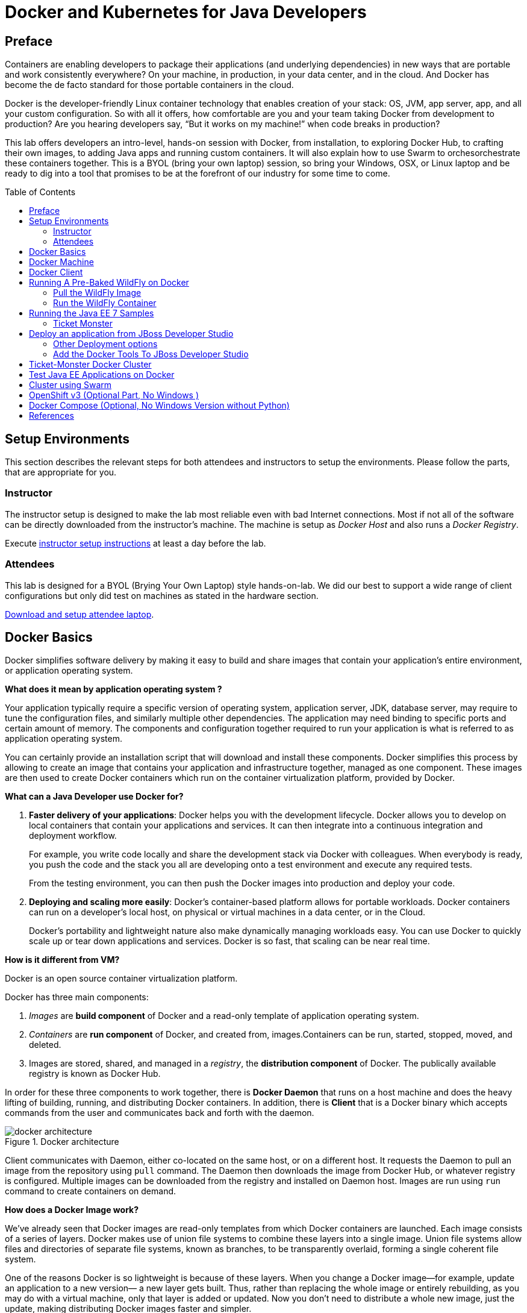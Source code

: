 = Docker and Kubernetes for Java Developers
:toc:
:toc-placement!:

## Preface
Containers are enabling developers to package their applications (and underlying dependencies) in new ways that are portable and work consistently everywhere? On your machine, in production, in your data center, and in the cloud. And Docker has become the de facto standard for those portable containers in the cloud.

Docker is the developer-friendly Linux container technology that enables creation of your stack: OS, JVM, app server, app, and all your custom configuration. So with all it offers, how comfortable are you and your team taking Docker from development to production? Are you hearing developers say, “But it works on my machine!” when code breaks in production?

This lab offers developers an intro-level, hands-on session with Docker, from installation, to exploring Docker Hub, to crafting their own images, to adding Java apps and running custom containers. It will also explain how to use Swarm to orchesorchestrate these containers together. This is a BYOL (bring your own laptop) session, so bring your Windows, OSX, or Linux laptop and be ready to dig into a tool that promises to be at the forefront of our industry for some time to come.

toc::[]

## Setup Environments

This section describes the relevant steps for both attendees and instructors to setup the environments. Please follow the parts, that are appropriate for you.

### Instructor

The instructor setup is designed to make the lab most reliable even with bad Internet connections. Most if not all of the software can be directly downloaded from the instructor's machine. The machine is setup as _Docker Host_ and also runs a _Docker Registry_.

Execute https://github.com/arun-gupta/docker-java/tree/master/instructor[instructor setup instructions] at least a day before the lab.

### Attendees

This lab is designed for a BYOL (Brying Your Own Laptop) style hands-on-lab. We did our best to support a wide range of client configurations but only did test on machines as stated in the hardware section.

https://github.com/arun-gupta/docker-java/tree/master/attendees[Download and setup attendee laptop].

## Docker Basics
Docker simplifies software delivery by making it easy to build and share images that contain your application’s entire environment, or application operating system.

**What does it mean by application operating system ?**

Your application typically require a specific version of operating system, application server, JDK, database server, may require to tune the configuration files, and similarly multiple other dependencies. The application may need binding to specific ports and certain amount of memory. The components and configuration together required to run your application is what is referred to as application operating system.

You can certainly provide an installation script that will download and install these components. Docker simplifies this process by allowing to create an image that contains your application and infrastructure together, managed as one component. These images are then used to create Docker containers which run on the container virtualization platform, provided by Docker.

**What can a Java Developer use Docker for?**

. *Faster delivery of your applications*: Docker helps you with the development lifecycle.
Docker allows you to develop on local containers that contain your applications
and services. It can then integrate into a continuous integration and
deployment workflow.
+
For example, you write code locally and share the development stack
via Docker with colleagues. When everybody is ready, you push the
code and the stack you all are developing onto a test environment
and execute any required tests.
+
From the testing environment, you can then push the Docker images
into production and deploy your code.
+
. *Deploying and scaling more easily*: Docker's container-based platform allows for portable workloads. Docker containers can run on a developer's local host, on physical
or virtual machines in a data center, or in the Cloud.
+
Docker's portability and lightweight nature also make dynamically managing workloads easy. You can use Docker to quickly scale up or tear down applications and services. Docker is so fast, that scaling can be near real time.

**How is it different from VM?**

Docker is an open source container virtualization platform.

Docker has three main components:

. __Images__ are *build component* of Docker and a read-only template of application operating system.
. __Containers__ are *run component* of Docker, and created from, images.Containers can be run, started, stopped, moved, and deleted.
. Images are stored, shared, and managed in a __registry__, the *distribution component* of Docker. The publically available registry is known as Docker Hub.

In order for these three components to work together, there is *Docker Daemon* that runs on a host machine and does the heavy lifting of building, running, and distributing Docker containers. In addition, there is *Client* that is a Docker binary which accepts commands from the user and communicates back and forth with the daemon.

.Docker architecture
image::images/docker-architecture.png[]

Client communicates with Daemon, either co-located on the same host, or on a different host. It requests the Daemon to pull an image from the repository using `pull` command. The Daemon then downloads the image from Docker Hub, or whatever registry is configured. Multiple images can be downloaded from the registry and installed on Daemon host. Images are run using `run` command to create containers on demand.

**How does a Docker Image work?**

We've already seen that Docker images are read-only templates from which Docker containers are launched. Each image consists of a series of layers. Docker makes use of union file systems to combine these layers into a single image. Union file systems allow files and directories of separate file systems, known as branches, to be transparently overlaid, forming a single coherent file system.

One of the reasons Docker is so lightweight is because of these layers. When you change a Docker image—for example, update an application to a new version— a new layer gets built. Thus, rather than replacing the whole image or entirely rebuilding, as you may do with a virtual machine, only that layer is added or updated. Now you don't need to distribute a whole new image, just the update, making distributing Docker images faster and simpler.

Every image starts from a base image, for example `ubuntu`, a base Ubuntu image, or `fedora`, a base Fedora image. You can also use images of your own as the basis for a new image, for example if you have a base Apache image you could use this as the base of all your web application images.

NOTE: By default, Docker obtains these base images from Docker Hub.

Docker images are then built from these base images using a simple, descriptive set of steps we call instructions. Each instruction creates a new layer in our image. Instructions include actions like:

. Run a command.
. Add a file or directory.
. Create an environment variable.
. What process to run when launching a container from this image.

These instructions are stored in a file called a Dockerfile. Docker reads this Dockerfile when you request a build of an image, executes the instructions, and returns a final image.

**How does a Container work?**

A container consists of an operating system, user-added files, and meta-data. As we've seen, each container is built from an image. That image tells Docker what the container holds, what process to run when the container is launched, and a variety of other configuration data. The Docker image is read-only. When Docker runs a container from an image, it adds a read-write layer on top of the image (using a union file system as we saw earlier) in which your application can then run.

## Docker Machine

Machine makes it really easy to create Docker hosts on your computer, on cloud providers and inside your own data center. It creates servers, installs Docker on them, then configures the Docker client to talk to them.

Once your Docker host has been created, it then has a number of commands for managing them:

. Starting, stopping, restarting
. Upgrading Docker
. Configuring the Docker client to talk to your host

You used Docker Machine already during the attendee setup. We won't need it too much further on. But if you need to create hosts, it's a very handy tool to know about. From now on we're mostly going to use the docker client.
Find out more about the details at the link:https://docs.docker.com/machine/[Official Docker Machine Website]

Check if docker machine is working using the following command:

[source, text]
----
docker-machine -v
----

## Docker Client

The client communicates with the demon process on your host and let's you work with images and containers.

Check if your client is working using the following command:

[source, text]
----
docker -v
----

The most important options you'll be using frequently are:

. `run` - runs a container
. `ps`- lists containers
. `stop` - stops a container

Get a full list of available commands with
[source, text]
----
docker
----

## Running A Pre-Baked WildFly on Docker

The first step in running any application on Docker is to run an image. There are plenty of images available from the official Docker registry (aka link:https://hub.docker.com[Docker Hub]). To run any of them, you just have to ask the Docker Client to run it. The client will check if the image already exists on Docker Host. If it exists then it'll run it, otherwise the host will download the image and then run it.

### Pull the WildFly Image

Let's first check, if there are any images already available:

[source, text]
----
docker images
----

At first, this list is empty. Now, let's get a plain `jboss/wildfly` image from your instructor's registry:

[source, text]
----
docker pull <INSTRUCTOR_IP>:5000/wildfly
----

You can see, that Docker is downloading the image with it's different layers.

In a traditional Linux boot, the kernel first mounts the root File System as read-only, checks its integrity, and then switches the whole rootfs volume to read-write mode.
When Docker mounts the rootfs, it starts read-only, as in a traditional Linux boot, but then, instead of changing the file system to read-write mode, it takes advantage of a union mount to add a read-write file system over the read-only file system. In fact there may be multiple read-only file systems stacked on top of each other. We think of each one of these file systems as a layer.

At first, the top read-write layer has nothing in it, but any time a process creates a file, this happens in the top layer. And if something needs to update an existing file in a lower layer, then the file gets copied to the upper layer and changes go into the copy. The version of the file on the lower layer cannot be seen by the applications anymore, but it is there, unchanged.

We call the union of the read-write layer and all the read-only layers a _union file system_.

.Docker Layers
image::images/plain-wildfly0.png[]

In our particular case, the https://github.com/jboss-dockerfiles/wildfly/blob/master/Dockerfile[jboss/wildfly] image extends the link:https://github.com/jboss-dockerfiles/base/blob/master/Dockerfile[jboss/base-jdk:7] image which adds the OpenJDK distribution on top of the link:https://github.com/jboss-dockerfiles/base/blob/master/Dockerfile[jboss/base] image.
The base image is used for all JBoss community images. It provides a base layer that includes:

. A jboss user (uid/gid 1000) with home directory set to `/opt/jboss`
. A few tools that may be useful when extending the image or installing software, like unzip.

The jboss/base-jdk:7 image adds:

. Latest OpenJDK distribution
. Adds a JAVA_HOME environment variable

When the download is done, you can list the images again and will see the following:

[source, text]
----
docker images

REPOSITORY              TAG     IMAGE ID       CREATED       VIRTUAL SIZE
<INSTRUCTOR_IP>:5000/wildfly  latest  2ac466861ca1   10 weeks ago  951.3 MB
----

### Run the WildFly Container

#### Run Interactively

Run WildFly container in an interactive mode.

[source, text]
----
docker run -it <INSTRUCTOR_IP>:5000/wildfly
----

This will show the output as:

[source, text]
----
> docker run -it 192.168.99.100:5000/wildfly
=========================================================================

  JBoss Bootstrap Environment

  JBOSS_HOME: /opt/jboss/wildfly

  JAVA: /usr/lib/jvm/java/bin/java

  JAVA_OPTS:  -server -Xms64m -Xmx512m -XX:MaxPermSize=256m -Djava.net.preferIPv4Stack=true -Djboss.modules.system.pkgs=org.jboss.byteman -Djava.awt.headless=true

=========================================================================

17:58:58,353 INFO  [org.jboss.modules] (main) JBoss Modules version 1.3.3.Final
17:58:58,891 INFO  [org.jboss.msc] (main) JBoss MSC version 1.2.2.Final
17:58:59,056 INFO  [org.jboss.as] (MSC service thread 1-2) JBAS015899: WildFly 8.2.0.Final "Tweek" starting

. . .

17:59:03,211 INFO  [org.jboss.as] (Controller Boot Thread) JBAS015961: Http management interface listening on http://127.0.0.1:9990/management
17:59:03,212 INFO  [org.jboss.as] (Controller Boot Thread) JBAS015951: Admin console listening on http://127.0.0.1:9990
17:59:03,213 INFO  [org.jboss.as] (Controller Boot Thread) JBAS015874: WildFly 8.2.0.Final "Tweek" started in 5310ms - Started 184 of 234 services (82 services are lazy, passive or on-demand)
----

This shows that the server started correctly, congratulations!

Hit Ctrl+C to stop the container.

#### Run as a Daemon

Restart the container in a daemon mode:

[source, text]
----
> docker run -d 192.168.99.100:5000/wildfly
972f51cc8422eec0a7ea9a804a55a2827b5537c00a6bfd45f8646cb764bc002a
----

The output is the unique id assigned to the container. Check the logs as:

[source, text]
----
> docker logs 972f51cc8422eec0a7ea9a804a55a2827b5537c00a6bfd45f8646cb764bc002a
=========================================================================

  JBoss Bootstrap Environment

  JBOSS_HOME: /opt/jboss/wildfly

. . .
----

We can check it by issuing the `docker ps` command which retrieves the images process which are running and the ports engaged by the process:

[source, text]
----
docker ps

CONTAINER ID        IMAGE                  COMMAND                CREATED             STATUS              PORTS               NAMES
48f473979e50        jboss/wildfly:latest   "/opt/jboss/wildfly/   4 minutes ago       Up 4 minutes        8080/tcp            cranky_al
meida
----

#### Access WildFly Server

If you have noticed the startup log of the server, you should have discovered that the server is located in the `/opt/jboss/wildfly` and that by default the public interfaces are bound to the `0.0.0.0` address while the admin interfaces are bound just to localhost. This information will be useful to learn how to customize the server.

So, in order to access to WildFly server, we need to know which address has been chosen by the application server for socket binding. We will use the docker inspect command passing as parameter the ID of the running Container we have already found (48f473979e50):

[source, text]
----
docker inspect --format "{{.NetworkSettings.IPAddress}}" 48f473979e50
----

The above command outputs an IP address (maybe 172.17.0.1) That means, the server is available at the 172.17.0.1 IP Address. 

Now let's open the console at that address: http://172.17.0.1:8080

That did not work. You'll get a ``This webpage is not available - ERR_CONNECTION_TIMED_OUT'' error.

But why?

Docker runs all containers in the host, which is running in a guest system.

When Docker starts, it creates a virtual interface named ``docker0'' on the host machine. It randomly chooses an address and subnet from the private range defined by RFC 1918 that are not in use on the host machine, and assigns it to docker0. Docker made the choice 172.17.0.1 in this example.

But ``docker0'' is no ordinary interface. It is a virtual Ethernet bridge that automatically forwards packets between any other network interfaces that are attached to it. This lets containers communicate both with the host machine and with each other. But nothing more.

Speaking, by default Docker containers can make connections to the outside world, but the outside world cannot connect to containers. This get's another layer of indirection, if you are using boot2docker on for example Mac or Windows. In this case, we don't even care for the Docker generated IP address, but want to know the address, the host is running at.

`docker-machine ip` gives us the host IP address and this was already added to the hosts file. So, we can give it another try by accessing: http://dockerhost:8080.
This will not work either.

If you want containers to accept incoming connections, you will need to provide special options when invoking `docker run`. The container, we just started, can't be accessed by our browser. We need to stop it again and restart with different options.

[source, text]
----
docker stop 48f473979e50
----

Now let's make sure, we're exposing the correct port, that we want to access during startup:

[source, text]
----
docker run -it -p 8080:8080 <INSTRUCTOR_IP>:5000/wildfly
----

The format is `-p hostPort:containerPort`.

Now we're ready to test http://dockerhost:8080 again. This works with the exposed port, as expected.

.Welcome WildFly
image::images/plain-wildfly1.png[]

## Running the Java EE 7 Samples

link:https://github.com/javaee-samples/javaee7-hol[Java EE 7 Hands-on Lab] has been delivered all around the world and is a pretty standard application that shows design patterns and anti-patterns for a typical Java EE 7 application.

Pull the Docker image that contains WildFly and pre-built Java EE 7 application WAR file as shown:

[source, text]
----
docker pull <INSTRUCTOR_IP>:5000/javaee7-hol
----

The javaee7-hol link:https://github.com/arun-gupta/docker-images/blob/master/javaee7-hol/Dockerfile[Dockerfile] is based on `jboss/wildfly` and adds the movieplex7 application as war file.

Run it as:

[source, text]
----
docker run -it -p 8080:8080 arungupta/javaee7-hol
----

See the application in action at http://dockerhost:8080/movieplex7/

### Ticket Monster

TicketMonster is an example application that focuses on Java EE6 - JPA 2, CDI, EJB 3.1 and JAX-RS along with HTML5 and jQuery Mobile. It is a moderately complex application that demonstrates how to build modern web applications optimized for mobile & desktop. TicketMonster is representative of an online ticketing broker - providing access to events (e.g. concerts, shows, etc) with an online booking application.

Apart from being a demo, TicketMonster provides an already existing application structure that you can use as a starting point for your app. You could try out your use cases, test your own ideas, or, contribute improvements back to the community.

.TicketMonster architecture
image::images/ticket-monster_tutorial_architecture.png[]

The application uses Java EE 6 services to provide business logic and persistence, utilizing technologies such as CDI, EJB 3.1 and JAX-RS, JPA 2. These services back the user-facing booking process, which is implemented using HTML5 and JavaScript, with support for mobile devices through jQuery Mobile.

The administration site is centered around CRUD use cases, so instead of writing everything manually, the business layer and UI are generated by Forge, using EJB 3.1, CDI and JAX-RS. For a better user experience, Twitter Bootstrap is used.

Monitoring sales requires staying in touch with the latest changes on the server side, so this part of the application will be developed in HTML5 and JavaScript using a polling solution.

#### Build Ticket Monster

First thing, you're going to do is to build the application from source. Create a directory for the source and change to it:

[source, text]
----
mkdir docker-java/
cd docker-java/
----

And checkout the sources from the instructor git repository.

[source, text]
----
git clone -b WildFly-docker-test http://root:dockeradmin@<INSTRUCTOR_IP>:10080/root/ticket-monster.git
----

`-b WildFly-docker-test` is a branch of Ticket Monster that contains a ``docker-test'' profile to run Arquillian Cube test. More on this later.

From here, you're free to explore the application a bit. Open it with JBDS and find more background about the use-cases and how the application is designed at the link:http://www.jboss.org/ticket-monster/whatisticketmonster/[Ticket Monster Website].

Copy the Maven lab-settings.xml file that you have downloaded from the instructor machine and place it inside `docker-java` directory.

When you're ready, it is time to build the application. Switch to the checkout directory and run maven package.

[source, text]
----
cd docker-java/
mvn -s lab-settings.xml -f ticket-monster/demo/pom.xml -Ppostgresql clean package
----

NOTE: Make sure you've changed <INSTRUCTOR_IP> to the IP address of instructor's machine.

Congratulations! You just build the applications war file. Let's see if this can be deployed.

#### Run Ticket Monster For The First Time

The application needs two things from an infrastructure perspective. A WildFly application server and a Postgress Database. Let Docker do the magic for us.

Check if your docker host is running

[source, text]
----
docker-machine ls
----

You should see the output similar to:

[source, text]
----
NAME        ACTIVE   DRIVER       STATE     URL                         SWARM
lab                  virtualbox   Running   tcp://192.168.99.101:2376   
----

If the machine state is stopped, start it with:

[source, text]
----
docker-machine start lab
----

After it is started you can find out about the IP address of your host with

[source, text]
----
docker-machine ip lab
----

We already did this during the setup document, remember? So, this is a good chance to check, if you already added this IP to your hosts file.

Type:

[source, text]
----
ping dockerhost
----

and see if this resolves to the IP address that the docker-machine command printed out. You should see an output as:

[source, text]
----
> ping dockerhost
PING dockerhost (192.168.99.101): 56 data bytes
64 bytes from 192.168.99.101: icmp_seq=0 ttl=64 time=0.394 ms
64 bytes from 192.168.99.101: icmp_seq=1 ttl=64 time=0.387 ms
----

If it does, you're ready to start over with the lab. If it does not, make sure you've followed the steps to https://github.com/arun-gupta/docker-java/tree/master/attendees#configure-host[configure your host].

Let's get started with the real work.

Time to bring in WildFly and a database. You'll start with the database. Postgres is used as the database for Ticketmonster application.

[source, text]
----
docker run --name db -d -p 5432:5432 -e POSTGRES_USER=ticketmonster -e POSTGRES_PASSWORD=ticketmonster-docker <INSTRUCTOR_IP>:5000/postgres
----

This command starts a container named "db" from the image in your instructor's registry "<INSTRUCTOR_IP>:5000/postgres". As this will not be present locally, it needs to be downloaded first. But you'll have a very quick connection to the instructor registry and this shouldn't take long.
The two "-e" options define environment variables which are read by the db at startup and allow us to access the database with this user and password.
Finally, the "-d" option tells docker to start a demon process. Which means, that the console window, you're running this command in, will be available again after it is issued. If you skip this parameter, the console will be directly showing the output from the process.
"-p" option maps container ports to host ports and allows other containers on our host to access them.

.More Information about port mapping
[NOTE]
===============================
Port exposure and mapping are the keys to successful work with Docker.
See more about networking on the Docker website link:https://docs.docker.com/articles/networking/[Advanced Networking]
===============================

This should have worked. To double check if it did, you can see the server logs
[source, text]
----
docker logs -f db
----
The "-f" flag keeps refreshing the logs and pushes new events directly out to the console.

After the database server is up and running we now need the WildFly.
[source, text]
----
docker run -d --name wildfly -p 8080:8080 --link db:db -v /Users/youruser/tmp/deployments:/opt/jboss/wildfly/standalone/deployments/:rw <INSTRUCTOR_IP>:5000/wildfly
----
This command starts a container named "wildfly" and links this container to the db (--link option) container we started earlier.

.More Information about container linking
[NOTE]
===============================
You saw how you can connect to a service running inside a Docker container via a network port. But a port connection is only one way you can interact with services and applications running inside Docker containers.
Docker also has a linking system that allows you to link multiple containers together and send connection information from one to another. When containers are linked, information about a source container can be sent to a recipient container. This allows the recipient to see selected data describing aspects of the source container.
See more about container communication on the Docker website link:https://docs.docker.com/userguide/dockerlinks/[Linking Containers Together]
===============================

The "-v" flag maps a local directory into the host. This will be the place to put the deployments. Please make sure to use `-v /c/Users/` notation for drive letters on windows.
The other options are known to you already.
Check the logs if the server is started.

[source, text]
----
docker logs -f wildfly
----

And access the http://dockerhost:8080 with your webbrowser to make sure the instance is up and running.

Now you're ready to deploy the application for the first time. Let's use JBoss Developer Studio for this.

## Deploy an application from JBoss Developer Studio

Start JDBS if not started. And create a server adaptor first.

.Server adapter
image::images/jbds1.png[]

Assign or create a WildFly 8.x runtime (Changed properties are highlighted.)

.WildFly Runtime Properties
image::images/jbds2.png[]

Setup the server properties in the following image.  The two properties on the left are automatically propagated from the previous dialog. Additional two properties on the right side are required to disable to keep deployment scanners in sync with the server.

.Server properties
image::images/jbds3.png[]

Specify a custom deployment folder on Deployment tab of Server Editor

.Server Editor
image::images/jbds4.png[]

Right-click on the newly created server adapter and click “Start”.

.Start Server
image::images/jbds5.png[]

Now you need to right-click, Run on Server on the ticket-monster application and chose this server.
The project runs and displays the start page of ticket-monster

.Start Server
image::images/jbds6.png[]

Congratulations! You've just deployed your first application to a WildFly running in a Docker container.

Stop wildfly when you're done.
[source, text]
----
docker stop wildfly
----

### Other Deployment options
For the first deployment we used a shared volumen on the host computer. Let's explore deeper, what other deployment options we have


**Using the CLI**

The Command Line Interface (CLI) is a tool for connecting to WildFly instances to manage all tasks from command line environment. Some of the tasks that you can do using the CLI are:

. Deploy/Undeploy web application in standalone/Domain Mode.
. View all information about the deployed application on runtime.
. Start/Stop/Restart Nodes in respective mode i.e. Standalone/Domain.
. Adding/Deleting resource or subsystems to servers.

In order to work with the CLI you need to have it locally installed on your machine. Your instructor has a download prepared for you at http://<INSTRUCTOR_IP:8082>/downloads/
Unzip into a folder of your choice (e.g. /Users/arungupta/WildFly82/). This folder is named $WIDLFY_HOME from here on. Make sure to add the /Users/arungupta/WildFly82/bin to your path environment variable.

[source, text]
----
# Windows Example
set PATH=%PATH%;%WILDFLY_HOME%/bin
----

Now run the `jboss-cli` command and connect to the running WildFly instance.

[source, text]
----
cd %WIDLFY_HOME%/bin
./jboss-cli.sh --controller=dockerhost:9990  -u=admin -p=docker#admin -c
----

Once that you're connected through the `jboss-cli`, run:

[source, text]
----
deploy <TICKET_MONSTER_PATH>/ticket-monster.war --force
----

Now you've been sucessfully using the CLI to remotely deploy the ticket-monster application to a running docker container.
And again, keep the container running, we're going to look into the last deployment option you have.

**Using the web console**

The build in Web-Console also relies on the same management APIs that we've already been using via JBoss Developer Tools and the CLI. It does provide a nice web-based way to administrate your instance and if you've already exposed the container ports, you can simply access it via the URL: http://dockerhost:9990 in your webbrowser.
This will point you to the management interface

.The Web Console
image::images/console1.png[]


If you're prompted for username and password enter "admin" as username and "docker#admin" as password. Now navigate through it and execute the following steps:

. Go to the "Deployments tab".
. Click on "Replace" button.
. On the "Step 1/2" screen, select the <TICKET_MONSTER_PATH>/ticket-monster.war file on your computer and click "Next".
. On the "Step 2/2" screen, click "Next" again.

Now you've been successfully deploying the Ticket Monster application in three different ways. Time to look at some more features, that Docker can provide to Java developers.

Keep the WildFly instance up and running this time. We will re-use it for the next deployment option.

**Deployment to WildFly Container using Management API (Optional Task if you have time)**

A standalone WildFly process, process can be configured to listen for remote management requests using its "native management interface".
The CLI tool that comes with the application server uses this interface, and user can develop custom clients that use it as well. In order to use this, the wildfly management interface listen IP needs to be changed from 127.0.0.1 to 0.0.0.0 which basically means, that it is not only listening on the localhost but also on all publicly assigned IP addresses.

The database server is still up an running. Now we're starting another WildFly instance again:
[source, text]
----
docker run -d --name wildflymngm -p 8080:8080 -p 9990:9990 --link db:db <INSTRUCTOR_IP>:5000/wildfly-management
----
As you can see, there is no mapped volume in this case but an additional port exposed. The WildFly image that is used makes ist easier for you to play around with the deployment via the management API. It has a tweaked start script which changes the management interface according to the behavior described in the first sentence.
Now go and create another new server adapter in JBoss Developer Studio.

.Create New Server Adapter
image::images/jbds7.png[]

Keep the defaults in the adapter properties.

.Adapter Properties
image::images/jbds8.png[]

Set up server properties by specifying the admin credentials (Admin#70365). Note, you need to delete the existing password and use this instead:

.Management Login Credentials
image::images/jbds9.png[]

Right-click on the newly created server adapter and click “Start”.Status quickly changes to “Started, Synchronized” as shown.

.Start Server
image::images/jbds10.png[]

Now you need to right-click, Run on Server on the ticket-monster application and chose this server.
The project runs and displays the start page of ticket-monster.

Stop wildfly when you're done.
[source, text]
----
docker stop wildflymngm
----

### Add the Docker Tools To JBoss Developer Studio
The Docker tooling is aimed at providing at minimum the same basic level features as the command-line interface, but also provide some advantages by having access to a full fledged UI.
As this is still in early access stage, you will have to install it first:

. Open JDBS
. Add a new site using the  command link Install/Update > Available Software Sites preference page.
. Use the URL http://download.eclipse.org/linuxtools/updates-docker-nightly/
. Name it Docker-Nightly
. Select "Docker Tooling" form the Linux Tools and click next.

.Add Docker Tooling To JDBS
image::images/jdbs-docker-tools1.png[]

**Docker Explorer**

The Docker Explorer provides a wizard to establish a new connection to a Docker daemon. This wizard can detect default settings if the user’s machine runs Docker natively or in a VM using Boot2Docker. Both Unix sockets on Linux machines and the REST API on other OSes are detected and supported. The wizard also allows remote connections using custom settings.

.The Docker Explorer
image::images/jdbs-docker-tools2.png[]

The Docker Explorer itself is a tree view that handles multiple connections and provides users with quick overview of the existing images and containers.

.The Docker Explorer Tree View
image::images/jdbs-docker-tools3.png[]

Built-in filters can show/hide intermediate and 'dangling' images as well as stopped containers.

**Managing Docker Images**

The Docker Images view lists all images in the Docker host selected in the Docker Explorer view. This view allows user to manage images, including:

. Pulling images from the Docker Hub Registry (other registries will be supported as well)
. Uploading images to the Docker Hub Registry
. Building images from a Dockerfile
. Creating a container from an image

.Docker Images View
image::images/jdbs-docker-tools4.png[]

A wizard lets the user input all the arguments to create a new container from an image. When the container is started, all the logs can be streamed into the Eclipse Console:

.Streaming Logs
image::images/jdbs-docker-tools5.png[]

**Managing Docker Containers**

The Docker Containers view lets the user manage her containers. The view toolbar provides commands to start, stop, pause, unpause, display the logs and kill containers.

.Docker Containers View
image::images/jdbs-docker-tools6.png[]

This view also provides a filter to show/hide stopped containers. Users can also attach an Eclipse console to a running Docker container to follow the logs and use the STDIN to interact with it.

**Info and Inspect on Images and Containers**

We also integrate with the Eclipse Properties view to provide users with info and 'inspect' data about a selected container or image.

.Eclipse Properties View
image::images/jdbs-docker-tools7.png[]


## Ticket-Monster Docker Cluster
Another frequent requirement for Java EE based applications is clustering. While setup and test can be complicated on developer machines, this is where Docker can play to it's full potential. With the help of images and automatic port mapping, we're ready to test Ticket-Monster on a couple of WildFly instances and add and remove them randomly.
Here is the rough architecture, of what we're going to do:

.Standalone Cluster with WildFly and mod_cluster
image::images/wildfly_cluster1.png[]


We're going to start with the Apache HTTPD server.
[source, text]
----
docker run -d --name modcluster -p 80:80 <INSTRUCTOR_IP>:5000/mod_cluster
----

To see if everything worked out the way we wanted it, open http://dockerhost/mod_cluster_manager with your browser. This should show the empty console:

.Apache HTTPD runing mod_cluster_manager interface
image::images/wildfly_cluster2.png[]


Now we need the first WildFly instance:

[source, text]
----
docker run -d --name server1 --link db:db --link modcluster:modcluster <INSTRUCTOR_IP>:5000/ticketmonster-pgsql-wildfly
----

You do already know the command syntax. Beside linking the db, we also link the modcluster container. This should be done very quickly and if you now revisit link:http://dockerhost/mod_cluster_manager/[the mod_cluster_manager] website in your browser, you can see, that the first server was registered to the loadbalancer:

.Loadbalancer registered first WildFly instance.
image::images/wildfly_cluster3.png[]

To make sure the Ticket Monster App is also running just visit http://dockerhost/ticket-monster and you will be presented with the ticket monster welcome screen.

.Clustered Ticket Monster Application
image::images/wildfly_cluster4.png[]

You can now start as many wildfly instances you want (and your computer memory can handle):
[source, text]
----
docker run -d --name server2 --link db:db --link modcluster:modcluster <INSTRUCTOR_IP>:5000/ticketmonster-pgsql-wildfly
docker run -d --name server3 --link db:db --link modcluster:modcluster <INSTRUCTOR_IP>:5000/ticketmonster-pgsql-wildfly
docker run -d --name server4 --link db:db --link modcluster:modcluster <INSTRUCTOR_IP>:5000/ticketmonster-pgsql-wildfly
----

You can stop some servers and check the application behavior:
[source, text]
----
docker stop server1
docker stop server3

----

TODO: Pick, which parts we want to describe in more detail from here: https://goldmann.pl/blog/2013/10/07/wildfly-cluster-using-docker-on-fedora/

## Test Java EE Applications on Docker
Testing Java EE applications is a very important aspect. Especially when it comes to in-container tests, link:http://www.arquillian.org[JBoss Arquillian] is well known to make this very easy.
Picking up where unit tests leave off, Arquillian handles all the plumbing of container management, deployment and framework initialization so you can focus on the task at hand, writing your tests. Real tests.

Arquillian brings the test to the runtime so you don’t have to manage the runtime from the test (or the build). Arquillian eliminates this burden by covering all aspects of test execution, which entails:

. Managing the lifecycle of the container (or containers)
. Bundling the test case, dependent classes and resources into a ShrinkWrap archive (or archives)
. Deploying the archive (or archives) to the container (or containers)
. Enriching the test case by providing dependency injection and other declarative services
. Executing the tests inside (or against) the container
. Capturing the results and returning them to the test runner for reporting
. To avoid introducing unnecessary complexity into the developer’s build environment, Arquillian integrates seamlessly with familiar testing frameworks (e.g., JUnit 4, TestNG 5), allowing tests to be launched using existing IDE, Ant and Maven test plugins — without any add-ons.

Basically, you can just use Arquillian with the link:http://arquillian.org/modules/wildfly-arquillian-wildfly-remote-container-adapter/[WildFly Remote container adapter] and connect to any WildFly instance running in a Docker container. But this wouldn't help with the Docker container lifycycle management.
This is where a new Arquillian extension, named link:http://arquillian.org/blog/2014/11/17/arquillian-cube-1-0-0-Alpha1/["Cube"] comes in.
With this extension you can start a Docker container with a server installed, deploy the required deployable file within it and execute Arquillian tests.

The key point here is that if Docker is used as deployable platform in production, your tests are executed in a the same container as it will be in production, so your tests are even more real than before.

[source, text]
----
mvn -s settings.xml -f ticket-monster/demo/pom.xml -Pdocker-test test
----


http://blog.arungupta.me/run-javaee-tests-wildfly-docker-arquillian-cube/


## Cluster using Swarm
One of the key updates as part of Docker 1.6 is Docker Swarm 0.2.0. Docker Swarm solves one of the fundamental limitations of Docker where the containers could only run on a single Docker host. Docker Swarm is native clustering for Docker. It turns a pool of Docker hosts into a single, virtual host.

.Key Components of Docker Swarm
image::images/swarm1.png[]

**Swarm Manager:** Docker Swarm has a Master or Manager, that is a pre-defined Docker Host, and is a single point for all administration. Currently only a single instance of manager is allowed in the cluster. This is a SPOF for high availability architectures and additional managers will be allowed in a future version of Swarm with #598.

**Swarm Nodes:** The containers are deployed on Nodes that are additional Docker Hosts. Each Swarm Node  must be accessible by the manager, each node must listen to the same network interface (TCP port). Each node runs a node agent that registers the referenced Docker daemon, monitors it, and updates the discovery backend with the node’s status. The containers run on a node.

**Scheduler Strategy:** Different scheduler strategies (binpack, spread, and random) can be applied to pick the best node to run your container. The default strategy is spread which optimizes the node for least number of running containers. There are multiple kinds of filters, such as constraints and affinity.  This should allow for a decent scheduling algorithm.

**Node Discovery Service:** By default, Swarm uses hosted discovery service, based on Docker Hub, using tokens to discover nodes that are part of a cluster. However etcd, consul, and zookeeper can be also be used for service discovery as well. This is particularly useful if there is no access to Internet, or you are running the setup in a closed network. A new discovery backend can be created as explained here. It would be useful to have the hosted Discovery Service inside the firewall and #660 will discuss this.

**Standard Docker API:** Docker Swarm serves the standard Docker API and thus any tool that talks to a single Docker host will seamlessly scale to multiple hosts now. That means if you were using shell scripts using Docker CLI to configure multiple Docker hosts, the same CLI would can now talk to Swarm cluster and Docker Swarm will then act as proxy and run it on the cluster.

There are lots of other concepts but these are the main ones.

First thing to do is, to create a Swarm cluster. The easiest way of using Swarm is, by using the official Docker image:

[source, text]
----
docker run swarm create
----

This command returns a <TOKEN> and is the unique cluster id. It will be used when creating master and nodes later. This cluster id is returned by the hosted discovery service on Docker Hub.

NOTE: Make sure to note this cluster id now as there is no means to list it later.

Swarm is fully integrated with Docker Machine, and so is the easiest way to get started. Let's create a Swarm Master next:

[source, text]
----
docker-machine create -d virtualbox --swarm --swarm-master --swarm-discovery token://<TOKEN> swarm-master
----

The option "--swarm" configures the machine with Swarm, "--swarm-master" configures the created machine to be Swarm master. Make sure to replace cluster id after token:// with that obtained in the previous step. Swarm master creation talks to the hosted service on Docker Hub and informs that a master is created in the cluster.

Now connect to this newly created master and find some more information about it:

[source, text]
----
eval "$(docker-machine env swarm-master)"
docker info
----

_NOTE: If you're on Windows, use the "docker-machine env swarm-master" command only and copy the output into an editor to replace all appearances of EXPORT with SET and issue the three commands at your command prompt, remove the quotes and all duplicate appearences of "/" _

Looks, like everything is working fine. Now we need the Swarm nodes.

[source, text]
----
docker-machine create -d virtualbox --swarm --swarm-discovery token://<TOKEN> swarm-node-01
----

Node creation talks to the hosted service at Docker Hub and joins the previously created cluster. This is specified by --swarm-discovery token://... and specifying the cluster id obtained earlier.

To make it a real cluster, let's just create a second node:

[source, text]
----
docker-machine create -d virtualbox --swarm --swarm-discovery token://<TOKEN> swarm-node-02
----

And list all the nodes / Docker machines, that has been created so far.
The machines that are part of the cluster have the cluster’s name in the SWARM column, blank otherwise. For example, mymachine is a standalone machine where as all other machines are part of swarm-master cluster. The Swarm master is also identified by (master) in the SWARM column.

Connect to the Swarm cluster and find some information about it:

[source, text]
----
eval "$(docker-machine env --swarm swarm-master)"
docker info
----

There are 3 nodes – one Swarm master and 2 Swarm nodes. There is a total of 4 containers running in this cluster – one Swarm agent on master and each node, and there is an additional swarm-agent-master running on the master. This can be verified by connecting to the master and listing all the containers:

[source, text]
----
eval "$(docker-machine env swarm-master)"
docker info
----

List the nodes in the cluster with the following command:

[source, text]
----
docker run swarm list token://<TOKEN>
----

The complete cluster is in place now, and we need to deploy the Ticket Monster application to it.
Swarm takes care for the distribution of the deployments across the nodes. The only thing, we need to do is to deploy the application as explained already:

Double check, if the db instance is still running. If not, start it again.

[source, text]
----
docker start db
----

Next is the modcluster container:

[source, text]
----
docker start modcluster
----

And finally the server instances 1 to 3:

[source, text]
----
docker start server1
docker start server2
docker start server3
----

## OpenShift v3 (Optional Part, No Windows )
If you are on a Mac or Linux system, you can also try out clustering with OpenShift V3 and Kubernetes. For this is an optional step in the lab, you can follow these separate instructions.

http://blog.arungupta.me/openshift-v3-getting-started-javaee7-wildfly-mysql/


## Docker Compose (Optional, No Windows Version without Python)
Docker Orchestration using Fig showed how to defining and control a multi-container service using Fig. Since then, Fig has been renamed to Docker Compose, or Compose for short.
If you have some additional time, you can take this part of the lab:

http://blog.arungupta.me/docker-compose-orchestrate-containers-techtip77/


## References

. JBoss and Docker: http://www.jboss.org/docker/
